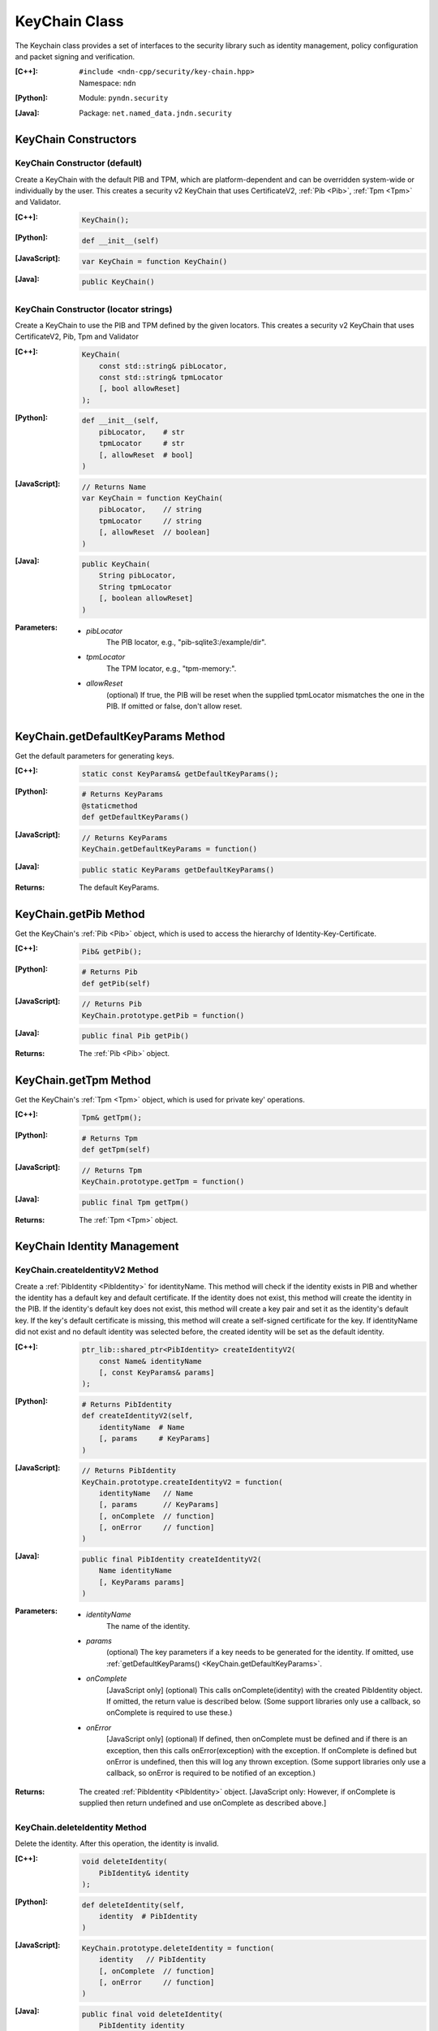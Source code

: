 KeyChain Class
==============

The Keychain class provides a set of interfaces to the security library such as identity management, policy configuration and packet signing and verification.

:[C++]:
    | ``#include <ndn-cpp/security/key-chain.hpp>``
    | Namespace: ``ndn``

:[Python]:
    Module: ``pyndn.security``

:[Java]:
    Package: ``net.named_data.jndn.security``

KeyChain Constructors
---------------------

KeyChain Constructor (default)
^^^^^^^^^^^^^^^^^^^^^^^^^^^^^^

Create a KeyChain with the default PIB and TPM, which are
platform-dependent and can be overridden system-wide or individually by the
user. This creates a security v2 KeyChain that uses CertificateV2,
:ref:`Pib <Pib>`, :ref:`Tpm <Tpm>` and Validator.

:[C++]:

    .. code-block:: c++

        KeyChain();

:[Python]:

    .. code-block:: python

        def __init__(self)

:[JavaScript]:

    .. code-block:: javascript

        var KeyChain = function KeyChain()

:[Java]:

    .. code-block:: java

        public KeyChain()

KeyChain Constructor (locator strings)
^^^^^^^^^^^^^^^^^^^^^^^^^^^^^^^^^^^^^^

Create a KeyChain to use the PIB and TPM defined by the given locators.
This creates a security v2 KeyChain that uses CertificateV2, Pib, Tpm and
Validator

:[C++]:

    .. code-block:: c++

        KeyChain(
            const std::string& pibLocator,
            const std::string& tpmLocator
            [, bool allowReset]
        );

:[Python]:

    .. code-block:: python

        def __init__(self,
            pibLocator,    # str
            tpmLocator     # str
            [, allowReset  # bool]
        )

:[JavaScript]:

    .. code-block:: javascript

        // Returns Name
        var KeyChain = function KeyChain(
            pibLocator,    // string
            tpmLocator     // string
            [, allowReset  // boolean]
        )

:[Java]:

    .. code-block:: java

        public KeyChain(
            String pibLocator,
            String tpmLocator
            [, boolean allowReset]
        )

:Parameters:

    - `pibLocator`
        The PIB locator, e.g., "pib-sqlite3:/example/dir".

    - `tpmLocator`
        The TPM locator, e.g., "tpm-memory:".

    - `allowReset`
         (optional) If true, the PIB will be reset when the supplied
         tpmLocator mismatches the one in the PIB. If omitted or false,
         don't allow
         reset.

.. _KeyChain.getDefaultKeyParams:

KeyChain.getDefaultKeyParams Method
-----------------------------------

Get the default parameters for generating keys.

:[C++]:

    .. code-block:: c++

        static const KeyParams& getDefaultKeyParams();

:[Python]:

    .. code-block:: python

        # Returns KeyParams
        @staticmethod
        def getDefaultKeyParams()

:[JavaScript]:

    .. code-block:: javascript

        // Returns KeyParams
        KeyChain.getDefaultKeyParams = function()

:[Java]:

    .. code-block:: java

        public static KeyParams getDefaultKeyParams()

:Returns:

    The default KeyParams.

.. _KeyChain.getPib:

KeyChain.getPib Method
----------------------

Get the KeyChain's :ref:`Pib <Pib>` object, which is used to access the
hierarchy of Identity-Key-Certificate.

:[C++]:

    .. code-block:: c++

        Pib& getPib();

:[Python]:

    .. code-block:: python

        # Returns Pib
        def getPib(self)

:[JavaScript]:

    .. code-block:: javascript

        // Returns Pib
        KeyChain.prototype.getPib = function()

:[Java]:

    .. code-block:: java

        public final Pib getPib()

:Returns:

    The :ref:`Pib <Pib>` object.

.. _KeyChain.getTpm:

KeyChain.getTpm Method
----------------------

Get the KeyChain's :ref:`Tpm <Tpm>` object, which is used for private key'
operations.

:[C++]:

    .. code-block:: c++

        Tpm& getTpm();

:[Python]:

    .. code-block:: python

        # Returns Tpm
        def getTpm(self)

:[JavaScript]:

    .. code-block:: javascript

        // Returns Tpm
        KeyChain.prototype.getTpm = function()

:[Java]:

    .. code-block:: java

        public final Tpm getTpm()

:Returns:

    The :ref:`Tpm <Tpm>` object.

KeyChain Identity Management
----------------------------

KeyChain.createIdentityV2 Method
^^^^^^^^^^^^^^^^^^^^^^^^^^^^^^^^

Create a :ref:`PibIdentity <PibIdentity>` for identityName. This method will
check if the identity exists in PIB and whether the identity has a default key
and default certificate. If the identity does not exist, this method will create the
identity in the PIB. If the identity's default key does not exist, this method
will create a key pair and set it as the identity's default key. If the key's
default certificate is missing, this method will create a self-signed
certificate for the key. If identityName did not exist and no default identity
was selected before, the created identity will be set as the default identity.

:[C++]:

    .. code-block:: c++

        ptr_lib::shared_ptr<PibIdentity> createIdentityV2(
            const Name& identityName
            [, const KeyParams& params]
        );

:[Python]:

    .. code-block:: python

        # Returns PibIdentity
        def createIdentityV2(self,
            identityName  # Name
            [, params     # KeyParams]
        )

:[JavaScript]:

    .. code-block:: javascript

        // Returns PibIdentity
        KeyChain.prototype.createIdentityV2 = function(
            identityName   // Name
            [, params      // KeyParams]
            [, onComplete  // function]
            [, onError     // function]
        )

:[Java]:

    .. code-block:: java

        public final PibIdentity createIdentityV2(
            Name identityName
            [, KeyParams params]
        )

:Parameters:

    - `identityName`
        The name of the identity.

    - `params`
        (optional) The key parameters if a key needs to be generated for the
        identity. If omitted, use
        :ref:`getDefaultKeyParams() <KeyChain.getDefaultKeyParams>`.

    - `onComplete`
        [JavaScript only] (optional) This calls onComplete(identity) with the
        created PibIdentity object. If omitted, the return value is described
        below. (Some support libraries only use a callback, so onComplete is
        required to use these.)

    - `onError`
        [JavaScript only] (optional) If defined, then onComplete must be
        defined and if there is an exception, then this calls
        onError(exception) with the exception. If onComplete is defined but
        onError is undefined, then this will log any thrown exception. (Some
        support libraries only use a callback, so onError is required to be
        notified of an exception.)

:Returns:

    The created :ref:`PibIdentity <PibIdentity>` object.
    [JavaScript only: However, if onComplete is supplied then return
    undefined and use onComplete as described above.]

KeyChain.deleteIdentity Method
^^^^^^^^^^^^^^^^^^^^^^^^^^^^^^

Delete the identity. After this operation, the identity is invalid.

:[C++]:

    .. code-block:: c++

        void deleteIdentity(
            PibIdentity& identity
        );

:[Python]:

    .. code-block:: python

        def deleteIdentity(self,
            identity  # PibIdentity
        )

:[JavaScript]:

    .. code-block:: javascript

        KeyChain.prototype.deleteIdentity = function(
            identity   // PibIdentity
            [, onComplete  // function]
            [, onError     // function]
        )

:[Java]:

    .. code-block:: java

        public final void deleteIdentity(
            PibIdentity identity
        )

:Parameters:

    - `identity`
        The identity to delete.

    - `onComplete`
        [JavaScript only] (optional) This calls onComplete() when the operation
        is complete. If omitted, do not use it. (Some support libraries only use
        a callback, so onComplete is required to use these.)

    - `onError`
        [JavaScript only] (optional) If defined, then onComplete must be
        defined and if there is an exception, then this calls
        onError(exception) with the exception. If onComplete is defined but
        onError is undefined, then this will log any thrown exception. (Some
        support libraries only use a callback, so onError is required to be
        notified of an exception.)

KeyChain.setDefaultIdentity Method
^^^^^^^^^^^^^^^^^^^^^^^^^^^^^^^^^^

Set the identity as the default identity.

:[C++]:

    .. code-block:: c++

        void setDefaultIdentity(
            PibIdentity& identity
        );

:[Python]:

    .. code-block:: python

        def setDefaultIdentity(self,
            identity  # PibIdentity
        )

:[JavaScript]:

    .. code-block:: javascript

        KeyChain.prototype.setDefaultIdentity = function(
            identity   // PibIdentity
            [, onComplete  // function]
            [, onError     // function]
        )

:[Java]:

    .. code-block:: java

        public final void setDefaultIdentity(
            PibIdentity identity
        )

:Parameters:

    - `identity`
        The identity to make the default.

    - `onComplete`
        [JavaScript only] (optional) This calls onComplete() when the operation
        is complete. If omitted, do not use it. (Some support libraries only use
        a callback, so onComplete is required to use these.)

    - `onError`
        [JavaScript only] (optional) If defined, then onComplete must be
        defined and if there is an exception, then this calls
        onError(exception) with the exception. If onComplete is defined but
        onError is undefined, then this will log any thrown exception. (Some
        support libraries only use a callback, so onError is required to be
        notified of an exception.)

KeyChain Key Management
-----------------------

KeyChain.createKey Method
^^^^^^^^^^^^^^^^^^^^^^^^^

Create a :ref:`PibKey <PibKey>` for the identity according to params. If the
identity had no default key selected, the created key will be set as the default
for this identity. This method will also create a self-signed certificate for
the created key.

:[C++]:

    .. code-block:: c++

        ptr_lib::shared_ptr<PibKey> createKey(
            PibIdentity& identity
            [, const KeyParams& params]
        );

:[Python]:

    .. code-block:: python

        # Returns PibKey
        def createKey(self,
            identity   # PibIdentity
            [, params  # KeyParams]
        )

:[JavaScript]:

    .. code-block:: javascript

        // Returns PibKey
        KeyChain.prototype.createKey = function(
            identity       // PibIdentity
            [, params      // KeyParams]
            [, onComplete  // function]
            [, onError     // function]
        )

:[Java]:

    .. code-block:: java

        public final PibKey createKey(
            PibIdentity identity
            [, KeyParams params]
        )

:Parameters:

    - `identity`
        A valid :ref:`PibIdentity <PibIdentity>` object.

    - `params`
        (optional) The key parameters for generating the key. If omitted, use
        :ref:`getDefaultKeyParams() <KeyChain.getDefaultKeyParams>`.

    - `onComplete`
        [JavaScript only] (optional) This calls onComplete(key) with the new
        PibKey. If omitted, the return value is described below. (Some support
        libraries only use a callback, so onComplete is required to use these.)

    - `onError`
        [JavaScript only] (optional) If defined, then onComplete must be
        defined and if there is an exception, then this calls
        onError(exception) with the exception. If onComplete is defined but
        onError is undefined, then this will log any thrown exception. (Some
        support libraries only use a callback, so onError is required to be
        notified of an exception.)

:Returns:

    The ney :ref:`PibKey <PibKey>`.
    [JavaScript only: However, if onComplete is supplied then return
    undefined and use onComplete as described above.]

KeyChain.deleteKey Method
^^^^^^^^^^^^^^^^^^^^^^^^^

Delete the given key of the given identity. The key becomes invalid.

:[C++]:

    .. code-block:: c++

        void deleteKey(
            PibIdentity& identity,
            PibKey& key
        );

:[Python]:

    .. code-block:: python

        def deleteKey(self,
            identity  # PibIdentity
            key       # PibKey
        )

:[JavaScript]:

    .. code-block:: javascript

        KeyChain.prototype.deleteKey = function(
            identity,      // PibIdentity
            key            // PibKey
            [, onComplete  // function]
            [, onError     // function]
        )

:[Java]:

    .. code-block:: java

        public final void deleteKey(
            PibIdentity identity,
            PibKey key
        )

:Parameters:

    - `identity`
        A valid :ref:`PibIdentity <PibIdentity>` object.

    - `key`
        The key to delete.

    - `onComplete`
        [JavaScript only] (optional) This calls onComplete() when the operation
        is complete. If omitted, do not use it. (Some support libraries only use
        a callback, so onComplete is required to use these.)

    - `onError`
        [JavaScript only] (optional) If defined, then onComplete must be
        defined and if there is an exception, then this calls
        onError(exception) with the exception. If onComplete is defined but
        onError is undefined, then this will log any thrown exception. (Some
        support libraries only use a callback, so onError is required to be
        notified of an exception.)

KeyChain.setDefaultKey Method
^^^^^^^^^^^^^^^^^^^^^^^^^^^^^

Set the key as the default key of identity.

:[C++]:

    .. code-block:: c++

        void setDefaultKey(
            PibIdentity& identity,
            PibKey& key
        );

:[Python]:

    .. code-block:: python

        def setDefaultKey(self,
            identity,  # PibIdentity
            key        # PibKey
        )

:[JavaScript]:

    .. code-block:: javascript

        KeyChain.prototype.setDefaultKey = function(
            identity,      // PibIdentity
            key            // PibKey
            [, onComplete  // function]
            [, onError     // function]
        )

:[Java]:

    .. code-block:: java

        public final void setDefaultKey(
            PibIdentity identity,
            PibKey key
        )

:Parameters:

    - `identity`
        A valid :ref:`PibIdentity <PibIdentity>` object.

    - `key`
        The key to become the default.

    - `onComplete`
        [JavaScript only] (optional) This calls onComplete() when the operation
        is complete. If omitted, do not use it. (Some support libraries only use
        a callback, so onComplete is required to use these.)

    - `onError`
        [JavaScript only] (optional) If defined, then onComplete must be
        defined and if there is an exception, then this calls
        onError(exception) with the exception. If onComplete is defined but
        onError is undefined, then this will log any thrown exception. (Some
        support libraries only use a callback, so onError is required to be
        notified of an exception.)

KeyChain Certificate Management
-------------------------------

KeyChain.addCertificate Method
^^^^^^^^^^^^^^^^^^^^^^^^^^^^^^

Add a certificate for the key. If the key had no default certificate selected,
the added certificate will be set as the default certificate for this key.

:[C++]:

    .. code-block:: c++

        void addCertificate(
            PibKey& key,
            const CertificateV2& certificate
        );

:[Python]:

    .. code-block:: python

        def addCertificate(self,
            key,         # PibKey
            certificate  # CertificateV2
        )

:[JavaScript]:

    .. code-block:: javascript

        KeyChain.prototype.addCertificate = function(
            key,         // PibKey
            certificate  // CertificateV2
        )

:[Java]:

    .. code-block:: java

        public final void addCertificate(
            PibKey key,
            CertificateV2 certificate
        )

:Parameters:

    - `key`
        A valid :ref:`PibKey <PibKey>` object.

    - `certificate`
        The :ref:`certificate <CertificateV2>` to add. This copies the object.

    - `onComplete`
        [JavaScript only] (optional) This calls onComplete() when the operation
        is complete. If omitted, do not use it. (Some support libraries only use
        a callback, so onComplete is required to use these.)

    - `onError`
        [JavaScript only] (optional) If defined, then onComplete must be
        defined and if there is an exception, then this calls
        onError(exception) with the exception. If onComplete is defined but
        onError is undefined, then this will log any thrown exception. (Some
        support libraries only use a callback, so onError is required to be
        notified of an exception.)

KeyChain.deleteCertificate Method
^^^^^^^^^^^^^^^^^^^^^^^^^^^^^^^^^

Delete the certificate with the given name from the given key. If the
certificate does not exist, this does nothing.

:[C++]:

    .. code-block:: c++

        void deleteCertificate(
            PibKey& key,
            const Name& certificateName
        );

:[Python]:

    .. code-block:: python

        def deleteCertificate(self,
            key,             # PibKey
            certificateName  # Name
        )

:[JavaScript]:

    .. code-block:: javascript

        KeyChain.prototype.deleteCertificate = function(
            key,             // PibKey
            certificateName  // Name
            [, onComplete    // function]
            [, onError       // function]
        )

:[Java]:

    .. code-block:: java

        public final void deleteCertificate(
            PibKey key,
            Name certificateName
        )

:Parameters:

    - `key`
        A valid :ref:`PibKey <PibKey>` object.

    - `certificateName`
        The name of the certificate to delete.

    - `onComplete`
        [JavaScript only] (optional) This calls onComplete() when the operation
        is complete. If omitted, do not use it. (Some support libraries only use
        a callback, so onComplete is required to use these.)

    - `onError`
        [JavaScript only] (optional) If defined, then onComplete must be
        defined and if there is an exception, then this calls
        onError(exception) with the exception. If onComplete is defined but
        onError is undefined, then this will log any thrown exception. (Some
        support libraries only use a callback, so onError is required to be
        notified of an exception.)

KeyChain.setDefaultCertificate Method
^^^^^^^^^^^^^^^^^^^^^^^^^^^^^^^^^^^^^

Set the certificate as the default certificate of the key. The certificate will
be added to the key, potentially overriding an existing certificate if it has
the same name (without considering implicit digest).

:[C++]:

    .. code-block:: c++

        void setDefaultCertificate(
            PibKey& key,
            const CertificateV2& certificate
        );

:[Python]:

    .. code-block:: python

        def setDefaultCertificate(self,
            key,         # PibKey
            certificate  # CertificateV2
        )

:[JavaScript]:

    .. code-block:: javascript

        KeyChain.prototype.setDefaultCertificate = function(
            key,           // PibKey
            certificate    // CertificateV2
            [, onComplete  // function]
            [, onError     // function]
        )

:[Java]:

    .. code-block:: java

        public final void setDefaultCertificate(
            PibKey key,
            CertificateV2 certificate
        )

:Parameters:

    - `key`
        A valid :ref:`PibKey <PibKey>` object.

    - `certificate`
        The :ref:`certificate <CertificateV2>` to become the default. This
        copies the object.

    - `onComplete`
        [JavaScript only] (optional) This calls onComplete() when the operation
        is complete. If omitted, do not use it. (Some support libraries only use
        a callback, so onComplete is required to use these.)

    - `onError`
        [JavaScript only] (optional) If defined, then onComplete must be
        defined and if there is an exception, then this calls
        onError(exception) with the exception. If onComplete is defined but
        onError is undefined, then this will log any thrown exception. (Some
        support libraries only use a callback, so onError is required to be
        notified of an exception.)

.. _KeyChain.sign:

KeyChain Signing Methods
------------------------

KeyChain.sign (Data) Method
^^^^^^^^^^^^^^^^^^^^^^^^^^^

Wire encode the Data object, sign it according to the supplied signing
parameters, and set its signature.

:[C++]:

    .. code-block:: c++

        void sign(
            Data& data,
            const SigningInfo& params
        );

:[Python]:

    .. code-block:: python

        def sign(self,
            data,   # Data
            params  # SigningInfo
        )

:[JavaScript]:

    .. code-block:: javascript

        KeyChain.prototype.sign = function(
            data,   // Data
            params  // SigningInfo
            [, onComplete  // function]
            [, onError     // function]
        )

:[Java]:

    .. code-block:: java

        public final void sign(
            Data data,
            SigningInfo params
        )

:Parameters:

    - `data`
        The Data object to be signed. This replaces its Signature
        object based on the type of key and other info in the SigningInfo params,
        and updates the wireEncoding.

    - `params`
        The signing parameters.

    - `onComplete`
        [JavaScript only] (optional) This calls onComplete(data) with the
        supplied Data object which has been modified to set its signature. If
        omitted, the return value is described below. (Some support libraries
        only use a callback, so onComplete is required to use these.)

    - `onError`
        [JavaScript only] (optional) If defined, then onComplete must be
        defined and if there is an exception, then this calls
        onError(exception) with the exception. If onComplete is defined but
        onError is undefined, then this will log any thrown exception. (Some
        support libraries only use a callback, so onError is required to be
        notified of an exception.)

KeyChain.sign (Interest) Method
^^^^^^^^^^^^^^^^^^^^^^^^^^^^^^^

Sign the Interest according to the supplied signing parameters. Append a
SignatureInfo to the Interest name, sign the encoded name components and
append a final name component with the signature bits.

:[C++]:

    .. code-block:: c++

        void sign(
            Interest& interest,
            const SigningInfo& params
        );

:[Python]:

    .. code-block:: python

        def sign(self,
            interest,  # Interest
            params     # SigningInfo
        )

:[JavaScript]:

    .. code-block:: javascript

        KeyChain.prototype.sign = function(
            interest,  // Interest
            params     // SigningInfo
            [, onComplete  // function]
            [, onError     // function]
        )

:[Java]:

    .. code-block:: java

        public final void sign(
            Interest interest,
            SigningInfo params
        )

:Parameters:

    - `interest`
        The Interest object to be signed. This appends name
        components of SignatureInfo and the signature bits.

    - `params`
        The signing parameters.

    - `onComplete`
        [JavaScript only] (optional) This calls onComplete(interest) with the
        supplied Interest object which has been modified to set its signature.
        If omitted, the return value is described below. (Some support libraries
        only use a callback, so onComplete is required to use these.)

    - `onError`
        [JavaScript only] (optional) If defined, then onComplete must be
        defined and if there is an exception, then this calls
        onError(exception) with the exception. If onComplete is defined but
        onError is undefined, then this will log any thrown exception. (Some
        support libraries only use a callback, so onError is required to be
        notified of an exception.)

.. _KeyChain.signWithSha256:

KeyChain.signWithSha256 (Data) Method
^^^^^^^^^^^^^^^^^^^^^^^^^^^^^^^^^^^^^

Wire encode the Data object, digest it and set its SignatureInfo to a DigestSha256.

:[C++]:

    .. code-block:: c++

        void signWithSha256(
            Data& data
        );

:[Python]:

    .. code-block:: python

        def signWithSha256(self,
            data  # Data
        )

:[JavaScript]:

    .. code-block:: javascript

        KeyChain.prototype.signWithSha256 = function(
            data  // Data
        )

:[Java]:

    .. code-block:: java

        public final void signWithSha256(
            Data data
        )

:Parameters:

    - `data`
        The Data object to be signed.  This updates its signature.

KeyChain.signWithSha256 (Interest) Method
^^^^^^^^^^^^^^^^^^^^^^^^^^^^^^^^^^^^^^^^^

Append a SignatureInfo for DigestSha256 to the Interest name, digest the
name components and append a final name component with the signature bits
(which is the digest).

:[C++]:

    .. code-block:: c++

        void signWithSha256(
            Interest& interest
        );

:[Python]:

    .. code-block:: python

        def signWithSha256(self,
            interest  # Interest
        )

:[JavaScript]:

    .. code-block:: javascript

        KeyChain.prototype.signWithSha256 = function(
            interest  // Interest
        )

:[Java]:

    .. code-block:: java

        public final void signWithSha256(
            Interest interest
        )

:Parameters:

    - `interest`
        The Interest object to be signed. This appends name components of
        SignatureInfo and the signature bits.
